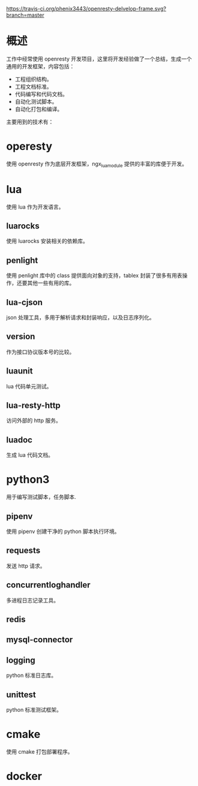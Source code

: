 # -*- coding:utf-8-*-
[[https://travis-ci.org/phenix3443/openresty-delvelop-frame.svg?branch=master]]

* 概述
  工作中经常使用 openresty 开发项目，这里将开发经验做了一个总结，生成一个通用的开发框架，内容包括：
  + 工程组织结构。
  + 工程文档标准。
  + 代码编写和代码文档。
  + 自动化测试脚本。
  + 自动化打包和编译。

  主要用到的技术有：

* operesty
  使用 openresty 作为底层开发框架，ngx_lua_module 提供的丰富的库便于开发。

* lua
  使用 lua 作为开发语言。

** luarocks
   使用 luarocks 安装相关的依赖库。

** penlight
   使用 penlight 库中的 class 提供面向对象的支持，tablex 封装了很多有用表操作，还要其他一些有用的库。

** lua-cjson
   json 处理工具，多用于解析请求和封装响应，以及日志序列化。

** version
   作为接口协议版本号的比较。

** luaunit
   lua 代码单元测试。

** lua-resty-http
   访问外部的 http 服务。

** luadoc
   生成 lua 代码文档。

* python3
  用于编写测试脚本，任务脚本.

** pipenv
   使用 pipenv 创建干净的 python 脚本执行环境。

** requests
   发送 http 请求。

** concurrentloghandler
   多进程日志记录工具。

** redis

** mysql-connector

** logging
   python 标准日志库。

** unittest
   python 标准测试框架。

* cmake
  使用 cmake 打包部署程序。

* docker

